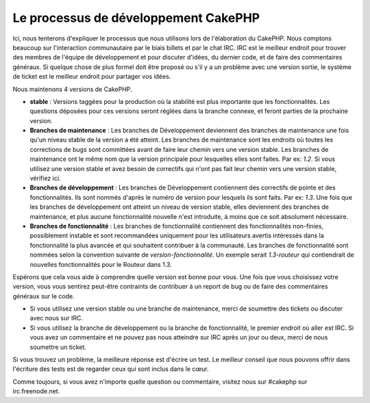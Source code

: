Le processus de développement CakePHP
#####################################

Ici, nous tenterons d'expliquer le processus que nous utilisons lors de 
l'élaboration du CakePHP. Nous comptons beaucoup sur l'interaction 
communautaire par le biais billets et par le chat IRC. IRC est le meilleur 
endroit pour trouver des membres de l'équipe de développement et pour discuter 
d'idées, du dernier code, et de faire des commentaires généraux. Si quelque 
chose de plus formel doit être proposé ou s'il y a un problème avec une version 
sortie, le système de ticket est le meilleur endroit pour partager vos idées.

Nous maintenons 4 versions de CakePHP.

-  **stable** : Versions taggées pour la production où la stabilité est plus 
   importante que les fonctionnalités. Les questions déposées pour ces versions 
   seront réglées dans la branche connexe, et feront parties de la prochaine 
   version.
-  **Branches de maintenance** : Les branches de Développement deviennent des 
   branches de maintenance une fois qu'un niveau stable de la version a été 
   atteint. Les branches de maintenance sont les endroits où toutes les 
   corrections de bugs sont committées avant de faire leur chemin vers une 
   version stable. Les branches de maintenance ont le même nom que la version 
   principale pour lesquelles elles sont faites. Par ex: *1.2*. Si vous 
   utilisez une version stable et avez besoin de correctifs qui n'ont pas fait 
   leur chemin vers une version stable, vérifiez ici.
-  **Branches de développement** : Les branches de Développement contiennent 
   des correctifs de pointe et des fonctionnalités. Ils sont nommés d'après le 
   numéro de version pour lesquels ils sont faits. Par ex: *1.3*. Une fois que 
   les branches de développement ont atteint un niveau de version stable, elles 
   deviennent des branches de maintenance, et plus aucune fonctionnalité 
   nouvelle n'est introduite, à moins que ce soit absolument nécessaire.
-  **Branches de fonctionnalité** : Les branches de fonctionnalité contiennent 
   des fonctionnalités non-finies, possiblement instable et sont recommandées 
   uniquement pour les utilisateurs avertis intéressés dans la fonctionnalité 
   la plus avancée et qui souhaitent contribuer à la communauté. Les branches 
   de fonctionnalité sont nommées selon la convention suivante de 
   *version-fonctionnalité*. Un exemple serait *1.3-routeur* qui contiendrait 
   de nouvelles fonctionnalités pour le Routeur dans 1.3.

Espérons que cela vous aide à comprendre quelle version est bonne pour vous.
Une fois que vous choisissez votre version, vous vous sentirez peut-être 
contraints de contribuer à un report de bug ou de faire des commentaires 
généraux sur le code.

-  Si vous utilisez une version stable ou une branche de maintenance, merci de 
   soumettre des tickets ou discuter avec nous sur IRC.
-  Si vous utilisez la branche de développement ou la branche de 
   fonctionnalité, le premier endroit où aller est IRC. Si vous avez un 
   commentaire et ne pouvez pas nous atteindre  sur IRC après un jour ou deux, 
   merci de nous soumettre un ticket.

Si vous trouvez un problème, la meilleure réponse est d'écrire un test. Le 
meilleur conseil que nous pouvons offrir dans l'écriture des tests est de 
regarder ceux qui sont inclus dans le cœur.

Comme toujours, si vous avez n'importe quelle question ou commentaire, visitez 
nous sur #cakephp sur irc.freenode.net.


.. meta::
    :title lang=fr: Processus de développement de CakePHP
    :keywords lang=fr: branche de maintenance, interaction communautaire,fontionnalité communautaire,fonctionnalité nécessaire,version sortie stable,système de ticket,fonctionnalité avancée,utilisateurs puissants,feature set,chat irc,leading edge,router,nouvelles fonctionnalités,membres,tentative,branches de développement,branche de développement
